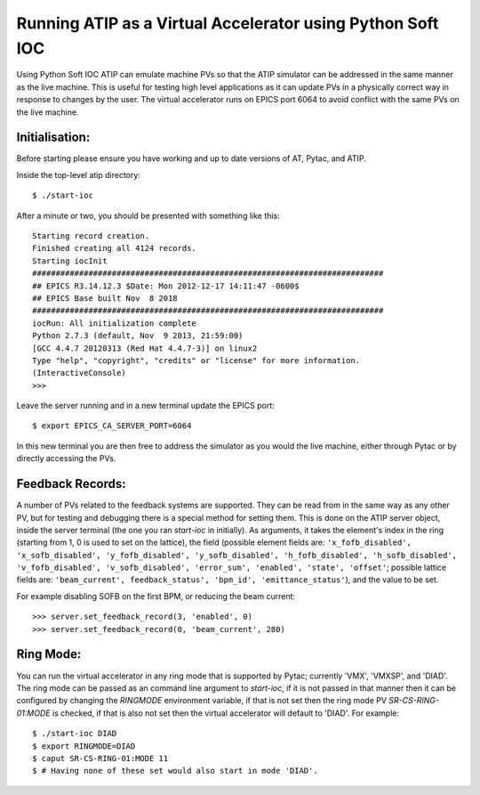 ===========================================================
Running ATIP as a Virtual Accelerator using Python Soft IOC
===========================================================

Using Python Soft IOC ATIP can emulate machine PVs so that the ATIP simulator
can be addressed in the same manner as the live machine. This is useful for
testing high level applications as it can update PVs in a physically correct
way in response to changes by the user. The virtual accelerator runs on EPICS
port 6064 to avoid conflict with the same PVs on the live machine.

Initialisation:
---------------

Before starting please ensure you have working and up to date versions of AT,
Pytac, and ATIP.

Inside the top-level atip directory::

    $ ./start-ioc


After a minute or two, you should be presented with something like this::

    Starting record creation.
    Finished creating all 4124 records.
    Starting iocInit
    ###########################################################################
    ## EPICS R3.14.12.3 $Date: Mon 2012-12-17 14:11:47 -0600$
    ## EPICS Base built Nov  8 2018
    ###########################################################################
    iocRun: All initialization complete
    Python 2.7.3 (default, Nov  9 2013, 21:59:00) 
    [GCC 4.4.7 20120313 (Red Hat 4.4.7-3)] on linux2
    Type "help", "copyright", "credits" or "license" for more information.
    (InteractiveConsole)
    >>> 


Leave the server running and in a new terminal update the EPICS port::

    $ export EPICS_CA_SERVER_PORT=6064


In this new terminal you are then free to address the simulator as you would
the live machine, either through Pytac or by directly accessing the PVs.

Feedback Records:
-----------------

A number of PVs related to the feedback systems are supported. They can be read
from in the same way as any other PV, but for testing and debugging there is a
special method for setting them. This is done on the ATIP server object, inside
the server terminal (the one you ran `start-ioc` in initially). As arguments,
it takes the element's index in the ring (starting from 1, 0 is used to set on
the lattice), the field (possible element fields are: ``'x_fofb_disabled',
'x_sofb_disabled', 'y_fofb_disabled', 'y_sofb_disabled', 'h_fofb_disabled',
'h_sofb_disabled', 'v_fofb_disabled', 'v_sofb_disabled', 'error_sum',
'enabled', 'state', 'offset'``; possible lattice fields are: ``'beam_current',
feedback_status', 'bpm_id', 'emittance_status'``), and the value to be set.

For example disabling SOFB on the first BPM, or reducing the beam current::

    >>> server.set_feedback_record(3, 'enabled', 0)
    >>> server.set_feedback_record(0, 'beam_current', 280)

Ring Mode:
----------

You can run the virtual accelerator in any ring mode that is supported by
Pytac; currently 'VMX', 'VMXSP', and 'DIAD'. The ring mode can be passed as an
command line argument to `start-ioc`, if it is not passed in that manner then
it can be configured by changing the `RINGMODE` environment variable, if that
is not set then the ring mode PV `SR-CS-RING-01:MODE` is checked, if that is
also not set then the virtual accelerator will default to 'DIAD'. For example::

    $ ./start-ioc DIAD
    $ export RINGMODE=DIAD
    $ caput SR-CS-RING-01:MODE 11
    $ # Having none of these set would also start in mode 'DIAD'.
